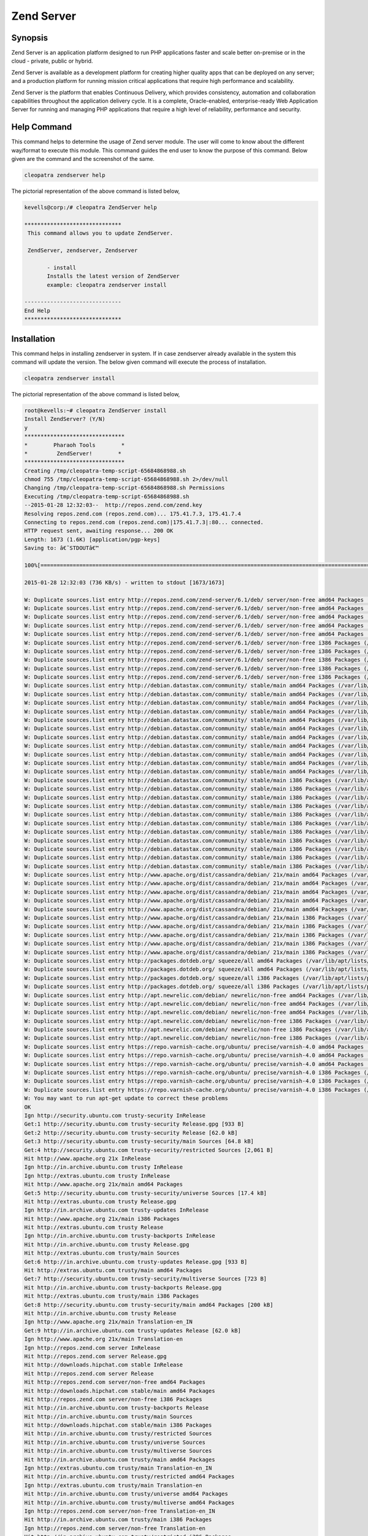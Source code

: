 ============
Zend Server 
============

Synopsis
-------------

Zend Server is an application platform designed to run PHP applications faster and scale better on-premise or in the cloud - private, public or hybrid. 

Zend Server is available as a development platform for creating higher quality apps that can be deployed on any server; and a production platform for running mission critical applications that require high performance and scalability.

Zend Server is the platform that enables Continuous Delivery, which provides consistency, automation and collaboration capabilities throughout the application delivery cycle. It is a complete, Oracle-enabled, enterprise-ready Web Application Server for running and managing PHP applications that require a high level of reliability, performance and security.


Help Command
----------------------

This command helps to determine the usage of Zend server module. The user will come to know about the different way/format to execute this module. This command guides the end user to know the purpose of this command. Below given are the command and the screenshot of the same. 

.. code-block:: bash
       
         	cleopatra zendserver help

The pictorial representation of the above command is listed below,

.. code-block:: bash

 kevells@corp:/# cleopatra ZendServer help

 ******************************
  This command allows you to update ZendServer.

  ZendServer, zendserver, Zendserver
	
	- install
	Installs the latest version of ZendServer
	example: cleopatra zendserver install

 ------------------------------
 End Help
 ******************************


Installation
----------------

This command helps in installing zendserver in system. If in case zendserver already available in the system this command will update the version. The below given command will execute the process of installation.

.. code-block:: bash
        
	        cleopatra zendserver install

The pictorial representation of the above command is listed below,


.. code-block:: bash

 root@kevells:~# cleopatra ZendServer install
 Install ZendServer? (Y/N) 
 y
 *******************************
 *        Pharaoh Tools        *
 *         ZendServer!        *
 *******************************
 Creating /tmp/cleopatra-temp-script-65684868988.sh
 chmod 755 /tmp/cleopatra-temp-script-65684868988.sh 2>/dev/null
 Changing /tmp/cleopatra-temp-script-65684868988.sh Permissions
 Executing /tmp/cleopatra-temp-script-65684868988.sh
 --2015-01-28 12:32:03--  http://repos.zend.com/zend.key
 Resolving repos.zend.com (repos.zend.com)... 175.41.7.3, 175.41.7.4
 Connecting to repos.zend.com (repos.zend.com)|175.41.7.3|:80... connected.
 HTTP request sent, awaiting response... 200 OK
 Length: 1673 (1.6K) [application/pgp-keys]
 Saving to: â€˜STDOUTâ€™

 100%[=======================================================================================================>] 1,673       --.-K/s   in 0.002s  

 2015-01-28 12:32:03 (736 KB/s) - written to stdout [1673/1673]
 
 W: Duplicate sources.list entry http://repos.zend.com/zend-server/6.1/deb/ server/non-free amd64 Packages (/var/lib/apt/lists/repos.zend.com_zend-server_6.1_deb_dists_server_non-free_binary-amd64_Packages)
 W: Duplicate sources.list entry http://repos.zend.com/zend-server/6.1/deb/ server/non-free amd64 Packages (/var/lib/apt/lists/repos.zend.com_zend-server_6.1_deb_dists_server_non-free_binary-amd64_Packages)
 W: Duplicate sources.list entry http://repos.zend.com/zend-server/6.1/deb/ server/non-free amd64 Packages (/var/lib/apt/lists/repos.zend.com_zend-server_6.1_deb_dists_server_non-free_binary-amd64_Packages)
 W: Duplicate sources.list entry http://repos.zend.com/zend-server/6.1/deb/ server/non-free amd64 Packages (/var/lib/apt/lists/repos.zend.com_zend-server_6.1_deb_dists_server_non-free_binary-amd64_Packages)
 W: Duplicate sources.list entry http://repos.zend.com/zend-server/6.1/deb/ server/non-free amd64 Packages (/var/lib/apt/lists/repos.zend.com_zend-server_6.1_deb_dists_server_non-free_binary-amd64_Packages)
 W: Duplicate sources.list entry http://repos.zend.com/zend-server/6.1/deb/ server/non-free i386 Packages (/var/lib/apt/lists/repos.zend.com_zend-server_6.1_deb_dists_server_non-free_binary-i386_Packages)
 W: Duplicate sources.list entry http://repos.zend.com/zend-server/6.1/deb/ server/non-free i386 Packages (/var/lib/apt/lists/repos.zend.com_zend-server_6.1_deb_dists_server_non-free_binary-i386_Packages)
 W: Duplicate sources.list entry http://repos.zend.com/zend-server/6.1/deb/ server/non-free i386 Packages (/var/lib/apt/lists/repos.zend.com_zend-server_6.1_deb_dists_server_non-free_binary-i386_Packages)
 W: Duplicate sources.list entry http://repos.zend.com/zend-server/6.1/deb/ server/non-free i386 Packages (/var/lib/apt/lists/repos.zend.com_zend-server_6.1_deb_dists_server_non-free_binary-i386_Packages)
 W: Duplicate sources.list entry http://repos.zend.com/zend-server/6.1/deb/ server/non-free i386 Packages (/var/lib/apt/lists/repos.zend.com_zend-server_6.1_deb_dists_server_non-free_binary-i386_Packages)
 W: Duplicate sources.list entry http://debian.datastax.com/community/ stable/main amd64 Packages (/var/lib/apt/lists/debian.datastax.com_community_dists_stable_main_binary-amd64_Packages)
 W: Duplicate sources.list entry http://debian.datastax.com/community/ stable/main amd64 Packages (/var/lib/apt/lists/debian.datastax.com_community_dists_stable_main_binary-amd64_Packages)
 W: Duplicate sources.list entry http://debian.datastax.com/community/ stable/main amd64 Packages (/var/lib/apt/lists/debian.datastax.com_community_dists_stable_main_binary-amd64_Packages)
 W: Duplicate sources.list entry http://debian.datastax.com/community/ stable/main amd64 Packages (/var/lib/apt/lists/debian.datastax.com_community_dists_stable_main_binary-amd64_Packages)
 W: Duplicate sources.list entry http://debian.datastax.com/community/ stable/main amd64 Packages (/var/lib/apt/lists/debian.datastax.com_community_dists_stable_main_binary-amd64_Packages)
 W: Duplicate sources.list entry http://debian.datastax.com/community/ stable/main amd64 Packages (/var/lib/apt/lists/debian.datastax.com_community_dists_stable_main_binary-amd64_Packages)
 W: Duplicate sources.list entry http://debian.datastax.com/community/ stable/main amd64 Packages (/var/lib/apt/lists/debian.datastax.com_community_dists_stable_main_binary-amd64_Packages)
 W: Duplicate sources.list entry http://debian.datastax.com/community/ stable/main amd64 Packages (/var/lib/apt/lists/debian.datastax.com_community_dists_stable_main_binary-amd64_Packages)
 W: Duplicate sources.list entry http://debian.datastax.com/community/ stable/main amd64 Packages (/var/lib/apt/lists/debian.datastax.com_community_dists_stable_main_binary-amd64_Packages)
 W: Duplicate sources.list entry http://debian.datastax.com/community/ stable/main amd64 Packages (/var/lib/apt/lists/debian.datastax.com_community_dists_stable_main_binary-amd64_Packages)
 W: Duplicate sources.list entry http://debian.datastax.com/community/ stable/main amd64 Packages (/var/lib/apt/lists/debian.datastax.com_community_dists_stable_main_binary-amd64_Packages)
 W: Duplicate sources.list entry http://debian.datastax.com/community/ stable/main i386 Packages (/var/lib/apt/lists/debian.datastax.com_community_dists_stable_main_binary-i386_Packages)
 W: Duplicate sources.list entry http://debian.datastax.com/community/ stable/main i386 Packages (/var/lib/apt/lists/debian.datastax.com_community_dists_stable_main_binary-i386_Packages)
 W: Duplicate sources.list entry http://debian.datastax.com/community/ stable/main i386 Packages (/var/lib/apt/lists/debian.datastax.com_community_dists_stable_main_binary-i386_Packages)
 W: Duplicate sources.list entry http://debian.datastax.com/community/ stable/main i386 Packages (/var/lib/apt/lists/debian.datastax.com_community_dists_stable_main_binary-i386_Packages)
 W: Duplicate sources.list entry http://debian.datastax.com/community/ stable/main i386 Packages (/var/lib/apt/lists/debian.datastax.com_community_dists_stable_main_binary-i386_Packages)
 W: Duplicate sources.list entry http://debian.datastax.com/community/ stable/main i386 Packages (/var/lib/apt/lists/debian.datastax.com_community_dists_stable_main_binary-i386_Packages)
 W: Duplicate sources.list entry http://debian.datastax.com/community/ stable/main i386 Packages (/var/lib/apt/lists/debian.datastax.com_community_dists_stable_main_binary-i386_Packages)
 W: Duplicate sources.list entry http://debian.datastax.com/community/ stable/main i386 Packages (/var/lib/apt/lists/debian.datastax.com_community_dists_stable_main_binary-i386_Packages)
 W: Duplicate sources.list entry http://debian.datastax.com/community/ stable/main i386 Packages (/var/lib/apt/lists/debian.datastax.com_community_dists_stable_main_binary-i386_Packages)
 W: Duplicate sources.list entry http://debian.datastax.com/community/ stable/main i386 Packages (/var/lib/apt/lists/debian.datastax.com_community_dists_stable_main_binary-i386_Packages)
 W: Duplicate sources.list entry http://debian.datastax.com/community/ stable/main i386 Packages (/var/lib/apt/lists/debian.datastax.com_community_dists_stable_main_binary-i386_Packages)
 W: Duplicate sources.list entry http://www.apache.org/dist/cassandra/debian/ 21x/main amd64 Packages (/var/lib/apt/lists/www.apache.org_dist_cassandra_debian_dists_21x_main_binary-amd64_Packages)
 W: Duplicate sources.list entry http://www.apache.org/dist/cassandra/debian/ 21x/main amd64 Packages (/var/lib/apt/lists/www.apache.org_dist_cassandra_debian_dists_21x_main_binary-amd64_Packages)
 W: Duplicate sources.list entry http://www.apache.org/dist/cassandra/debian/ 21x/main amd64 Packages (/var/lib/apt/lists/www.apache.org_dist_cassandra_debian_dists_21x_main_binary-amd64_Packages)
 W: Duplicate sources.list entry http://www.apache.org/dist/cassandra/debian/ 21x/main amd64 Packages (/var/lib/apt/lists/www.apache.org_dist_cassandra_debian_dists_21x_main_binary-amd64_Packages)
 W: Duplicate sources.list entry http://www.apache.org/dist/cassandra/debian/ 21x/main amd64 Packages (/var/lib/apt/lists/www.apache.org_dist_cassandra_debian_dists_21x_main_binary-amd64_Packages)
 W: Duplicate sources.list entry http://www.apache.org/dist/cassandra/debian/ 21x/main i386 Packages (/var/lib/apt/lists/www.apache.org_dist_cassandra_debian_dists_21x_main_binary-i386_Packages)
 W: Duplicate sources.list entry http://www.apache.org/dist/cassandra/debian/ 21x/main i386 Packages (/var/lib/apt/lists/www.apache.org_dist_cassandra_debian_dists_21x_main_binary-i386_Packages)
 W: Duplicate sources.list entry http://www.apache.org/dist/cassandra/debian/ 21x/main i386 Packages (/var/lib/apt/lists/www.apache.org_dist_cassandra_debian_dists_21x_main_binary-i386_Packages)
 W: Duplicate sources.list entry http://www.apache.org/dist/cassandra/debian/ 21x/main i386 Packages (/var/lib/apt/lists/www.apache.org_dist_cassandra_debian_dists_21x_main_binary-i386_Packages)
 W: Duplicate sources.list entry http://www.apache.org/dist/cassandra/debian/ 21x/main i386 Packages (/var/lib/apt/lists/www.apache.org_dist_cassandra_debian_dists_21x_main_binary-i386_Packages)
 W: Duplicate sources.list entry http://packages.dotdeb.org/ squeeze/all amd64 Packages (/var/lib/apt/lists/packages.dotdeb.org_dists_squeeze_all_binary-amd64_Packages)
 W: Duplicate sources.list entry http://packages.dotdeb.org/ squeeze/all amd64 Packages (/var/lib/apt/lists/packages.dotdeb.org_dists_squeeze_all_binary-amd64_Packages)
 W: Duplicate sources.list entry http://packages.dotdeb.org/ squeeze/all i386 Packages (/var/lib/apt/lists/packages.dotdeb.org_dists_squeeze_all_binary-i386_Packages)
 W: Duplicate sources.list entry http://packages.dotdeb.org/ squeeze/all i386 Packages (/var/lib/apt/lists/packages.dotdeb.org_dists_squeeze_all_binary-i386_Packages)
 W: Duplicate sources.list entry http://apt.newrelic.com/debian/ newrelic/non-free amd64 Packages (/var/lib/apt/lists/apt.newrelic.com_debian_dists_newrelic_non-free_binary-amd64_Packages)
 W: Duplicate sources.list entry http://apt.newrelic.com/debian/ newrelic/non-free amd64 Packages (/var/lib/apt/lists/apt.newrelic.com_debian_dists_newrelic_non-free_binary-amd64_Packages)
 W: Duplicate sources.list entry http://apt.newrelic.com/debian/ newrelic/non-free amd64 Packages (/var/lib/apt/lists/apt.newrelic.com_debian_dists_newrelic_non-free_binary-amd64_Packages)
 W: Duplicate sources.list entry http://apt.newrelic.com/debian/ newrelic/non-free i386 Packages (/var/lib/apt/lists/apt.newrelic.com_debian_dists_newrelic_non-free_binary-i386_Packages)
 W: Duplicate sources.list entry http://apt.newrelic.com/debian/ newrelic/non-free i386 Packages (/var/lib/apt/lists/apt.newrelic.com_debian_dists_newrelic_non-free_binary-i386_Packages)
 W: Duplicate sources.list entry http://apt.newrelic.com/debian/ newrelic/non-free i386 Packages (/var/lib/apt/lists/apt.newrelic.com_debian_dists_newrelic_non-free_binary-i386_Packages)
 W: Duplicate sources.list entry https://repo.varnish-cache.org/ubuntu/ precise/varnish-4.0 amd64 Packages (/var/lib/apt/lists/repo.varnish-cache.org_ubuntu_dists_precise_varnish-4.0_binary-amd64_Packages)
 W: Duplicate sources.list entry https://repo.varnish-cache.org/ubuntu/ precise/varnish-4.0 amd64 Packages (/var/lib/apt/lists/repo.varnish-cache.org_ubuntu_dists_precise_varnish-4.0_binary-amd64_Packages)
 W: Duplicate sources.list entry https://repo.varnish-cache.org/ubuntu/ precise/varnish-4.0 amd64 Packages (/var/lib/apt/lists/repo.varnish-cache.org_ubuntu_dists_precise_varnish-4.0_binary-amd64_Packages)
 W: Duplicate sources.list entry https://repo.varnish-cache.org/ubuntu/ precise/varnish-4.0 i386 Packages (/var/lib/apt/lists/repo.varnish-cache.org_ubuntu_dists_precise_varnish-4.0_binary-i386_Packages)
 W: Duplicate sources.list entry https://repo.varnish-cache.org/ubuntu/ precise/varnish-4.0 i386 Packages (/var/lib/apt/lists/repo.varnish-cache.org_ubuntu_dists_precise_varnish-4.0_binary-i386_Packages)
 W: Duplicate sources.list entry https://repo.varnish-cache.org/ubuntu/ precise/varnish-4.0 i386 Packages (/var/lib/apt/lists/repo.varnish-cache.org_ubuntu_dists_precise_varnish-4.0_binary-i386_Packages)
 W: You may want to run apt-get update to correct these problems
 OK
 Ign http://security.ubuntu.com trusty-security InRelease
 Get:1 http://security.ubuntu.com trusty-security Release.gpg [933 B]
 Get:2 http://security.ubuntu.com trusty-security Release [62.0 kB]
 Get:3 http://security.ubuntu.com trusty-security/main Sources [64.8 kB]
 Get:4 http://security.ubuntu.com trusty-security/restricted Sources [2,061 B]
 Hit http://www.apache.org 21x InRelease
 Ign http://in.archive.ubuntu.com trusty InRelease
 Ign http://extras.ubuntu.com trusty InRelease
 Hit http://www.apache.org 21x/main amd64 Packages
 Get:5 http://security.ubuntu.com trusty-security/universe Sources [17.4 kB]
 Hit http://extras.ubuntu.com trusty Release.gpg
 Ign http://in.archive.ubuntu.com trusty-updates InRelease
 Hit http://www.apache.org 21x/main i386 Packages
 Hit http://extras.ubuntu.com trusty Release
 Ign http://in.archive.ubuntu.com trusty-backports InRelease
 Hit http://in.archive.ubuntu.com trusty Release.gpg
 Hit http://extras.ubuntu.com trusty/main Sources
 Get:6 http://in.archive.ubuntu.com trusty-updates Release.gpg [933 B]
 Hit http://extras.ubuntu.com trusty/main amd64 Packages
 Get:7 http://security.ubuntu.com trusty-security/multiverse Sources [723 B]
 Hit http://in.archive.ubuntu.com trusty-backports Release.gpg
 Hit http://extras.ubuntu.com trusty/main i386 Packages
 Get:8 http://security.ubuntu.com trusty-security/main amd64 Packages [200 kB]
 Hit http://in.archive.ubuntu.com trusty Release
 Ign http://www.apache.org 21x/main Translation-en_IN
 Get:9 http://in.archive.ubuntu.com trusty-updates Release [62.0 kB]
 Ign http://www.apache.org 21x/main Translation-en
 Ign http://repos.zend.com server InRelease
 Hit http://repos.zend.com server Release.gpg
 Hit http://downloads.hipchat.com stable InRelease
 Hit http://repos.zend.com server Release
 Hit http://repos.zend.com server/non-free amd64 Packages
 Hit http://downloads.hipchat.com stable/main amd64 Packages
 Hit http://repos.zend.com server/non-free i386 Packages
 Hit http://in.archive.ubuntu.com trusty-backports Release
 Hit http://in.archive.ubuntu.com trusty/main Sources
 Hit http://downloads.hipchat.com stable/main i386 Packages
 Hit http://in.archive.ubuntu.com trusty/restricted Sources
 Hit http://in.archive.ubuntu.com trusty/universe Sources
 Hit http://in.archive.ubuntu.com trusty/multiverse Sources
 Hit http://in.archive.ubuntu.com trusty/main amd64 Packages
 Ign http://extras.ubuntu.com trusty/main Translation-en_IN
 Hit http://in.archive.ubuntu.com trusty/restricted amd64 Packages
 Ign http://extras.ubuntu.com trusty/main Translation-en
 Hit http://in.archive.ubuntu.com trusty/universe amd64 Packages
 Hit http://in.archive.ubuntu.com trusty/multiverse amd64 Packages
 Ign http://repos.zend.com server/non-free Translation-en_IN
 Hit http://in.archive.ubuntu.com trusty/main i386 Packages
 Ign http://repos.zend.com server/non-free Translation-en
 Hit http://in.archive.ubuntu.com trusty/restricted i386 Packages
 Hit http://dl.hhvm.com trusty InRelease
 Ign http://packages.dotdeb.org squeeze InRelease
 Ign http://debian.datastax.com stable InRelease
 Hit http://dl.hhvm.com trusty/main amd64 Packages
 Get:10 http://debian.datastax.com stable Release.gpg [280 B]
 Hit http://packages.dotdeb.org squeeze Release.gpg
 Hit http://in.archive.ubuntu.com trusty/universe i386 Packages
 Ign http://downloads.hipchat.com stable/main Translation-en_IN
 Hit http://dl.hhvm.com trusty/main i386 Packages
 Ign http://downloads.hipchat.com stable/main Translation-en
 Hit http://in.archive.ubuntu.com trusty/multiverse i386 Packages
 Hit http://in.archive.ubuntu.com trusty/main Translation-en
 Hit http://packages.dotdeb.org squeeze Release
 Hit http://in.archive.ubuntu.com trusty/multiverse Translation-en
 Hit http://packages.dotdeb.org squeeze/all amd64 Packages
 Get:11 http://debian.datastax.com stable Release [2,870 B]
 Hit http://packages.dotdeb.org squeeze/all i386 Packages
 Hit http://in.archive.ubuntu.com trusty/restricted Translation-en
 Get:12 http://debian.datastax.com stable/main amd64 Packages [16.2 kB]
 Ign http://dl.hhvm.com trusty/main Translation-en_IN
 Hit http://in.archive.ubuntu.com trusty/universe Translation-en
 Ign http://dl.hhvm.com trusty/main Translation-en
 Get:13 http://in.archive.ubuntu.com trusty-updates/main Sources [158 kB]
 Ign http://apt.newrelic.com newrelic InRelease
 Hit http://apt.newrelic.com newrelic Release.gpg
 Hit http://apt.newrelic.com newrelic Release
 Get:14 http://debian.datastax.com stable/main i386 Packages [16.2 kB]
 Hit http://apt.newrelic.com newrelic/non-free amd64 Packages
 Hit http://apt.newrelic.com newrelic/non-free i386 Packages
 Ign http://packages.dotdeb.org squeeze/all Translation-en_IN
 Ign http://packages.dotdeb.org squeeze/all Translation-en
 Get:15 http://security.ubuntu.com trusty-security/restricted amd64 Packages [8,875 B]
 Ign http://apt.newrelic.com newrelic/non-free Translation-en_IN
 Ign http://apt.newrelic.com newrelic/non-free Translation-en
 Ign http://debian.datastax.com stable/main Translation-en_IN
 Ign http://debian.datastax.com stable/main Translation-en
 Get:16 https://repo.varnish-cache.org precise InRelease
 Get:17 http://security.ubuntu.com trusty-security/universe amd64 Packages [85.3 kB]
 Get:18 https://repo.varnish-cache.org precise/varnish-4.0 amd64 Packages
 Get:19 https://repo.varnish-cache.org precise/varnish-4.0 i386 Packages
 Get:20 https://repo.varnish-cache.org precise/varnish-4.0 Translation-en_IN
 Get:21 http://in.archive.ubuntu.com trusty-updates/restricted Sources [2,061 B]
 Get:22 http://in.archive.ubuntu.com trusty-updates/universe Sources [97.6 kB]
 Ign https://repo.varnish-cache.org precise/varnish-4.0 Translation-en_IN
 Ign https://repo.varnish-cache.org precise/varnish-4.0 Translation-en
 Get:23 http://in.archive.ubuntu.com trusty-updates/multiverse Sources [3,553 B]
 Get:24 http://in.archive.ubuntu.com trusty-updates/main amd64 Packages [406 kB]
 Get:25 http://security.ubuntu.com trusty-security/multiverse amd64 Packages [1,161 B]
 Get:26 http://security.ubuntu.com trusty-security/main i386 Packages [190 kB]
 Get:27 http://security.ubuntu.com trusty-security/restricted i386 Packages [8,846 B]
 Get:28 http://security.ubuntu.com trusty-security/universe i386 Packages [85.3 kB]
 Get:29 http://security.ubuntu.com trusty-security/multiverse i386 Packages [1,412 B]
 Hit http://security.ubuntu.com trusty-security/main Translation-en
 Hit http://security.ubuntu.com trusty-security/multiverse Translation-en
 Hit http://security.ubuntu.com trusty-security/restricted Translation-en
 Hit http://security.ubuntu.com trusty-security/universe Translation-en
 Get:30 http://in.archive.ubuntu.com trusty-updates/restricted amd64 Packages [8,875 B]
 Get:31 http://in.archive.ubuntu.com trusty-updates/universe amd64 Packages [241 kB]
 Get:32 http://in.archive.ubuntu.com trusty-updates/multiverse amd64 Packages [9,382 B]
 Get:33 http://in.archive.ubuntu.com trusty-updates/main i386 Packages [397 kB]
 Get:34 http://in.archive.ubuntu.com trusty-updates/restricted i386 Packages [8,846 B]
 Get:35 http://in.archive.ubuntu.com trusty-updates/universe i386 Packages [241 kB]
 Get:36 http://in.archive.ubuntu.com trusty-updates/multiverse i386 Packages [9,558 B]
 Hit http://in.archive.ubuntu.com trusty-updates/main Translation-en
 Hit http://in.archive.ubuntu.com trusty-updates/multiverse Translation-en
 Hit http://in.archive.ubuntu.com trusty-updates/restricted Translation-en
 Hit http://in.archive.ubuntu.com trusty-updates/universe Translation-en
 Hit http://in.archive.ubuntu.com trusty-backports/main Sources
 Hit http://in.archive.ubuntu.com trusty-backports/restricted Sources
 Hit http://in.archive.ubuntu.com trusty-backports/universe Sources
 Hit http://in.archive.ubuntu.com trusty-backports/multiverse Sources
 Hit http://in.archive.ubuntu.com trusty-backports/main amd64 Packages
 Hit http://in.archive.ubuntu.com trusty-backports/restricted amd64 Packages
 Hit http://in.archive.ubuntu.com trusty-backports/universe amd64 Packages
 Hit http://in.archive.ubuntu.com trusty-backports/multiverse amd64 Packages
 Hit http://in.archive.ubuntu.com trusty-backports/main i386 Packages
 Hit http://in.archive.ubuntu.com trusty-backports/restricted i386 Packages
 Hit http://in.archive.ubuntu.com trusty-backports/universe i386 Packages
 Hit http://in.archive.ubuntu.com trusty-backports/multiverse i386 Packages
 Hit http://in.archive.ubuntu.com trusty-backports/main Translation-en
 Hit http://in.archive.ubuntu.com trusty-backports/multiverse Translation-en
 Hit http://in.archive.ubuntu.com trusty-backports/restricted Translation-en
 Hit http://in.archive.ubuntu.com trusty-backports/universe Translation-en
 Ign http://in.archive.ubuntu.com trusty/main Translation-en_IN
 Ign http://in.archive.ubuntu.com trusty/multiverse Translation-en_IN
 Ign http://in.archive.ubuntu.com trusty/restricted Translation-en_IN
 Ign http://in.archive.ubuntu.com trusty/universe Translation-en_IN
 Fetched 2,431 kB in 3min 8s (12.9 kB/s)
 Reading package lists...
 Temp File /tmp/cleopatra-temp-script-65684868988.sh Removed
 [Pharaoh Logging] Package libmemcached6 from the Packager Apt is already installed, so not installing
 [Pharaoh Logging] Package php-5.3-memcached-zend-server from the Packager Apt is already installed, so not installing
 [Pharaoh Logging] Package php-5.3-extra-extensions-zend-server from the Packager Apt is already installed, so not installing
 php5_invoke prerm: Disable module xsl for cli SAPI
 php5_invoke prerm: Disable module xsl for cgi SAPI
 Zend Server Daemon: running service's main ...
 
 [28.01.2015 12:35:51 p11778/t140290098251648 WARNING] ZSemaphoreImpl::constructor: failed to get semaphore id: File exists 
 Reading package lists...
 Building dependency tree...
 Reading state information...
 The following packages were automatically installed and are no longer required:
  ca-certificates-java default-jre-headless imagemagick-common java-common
  java-wrappers libboost-filesystem1.54.0 libboost-program-options1.54.0
  libboost-regex1.54.0 libc-client2007e libfftw3-double3 libgflags2
  libgoogle-glog0 libjargs-java liblqr-1-0 libmagickcore5 libmagickwand5
  libonig2 libtbb2 libunwind8 mlock openjdk-7-jre-headless php5-cli
  php5-readline python-thrift tzdata-java
 Use 'apt-get autoremove' to remove them.
 The following extra packages will be installed:
  php-5.3-common-extensions-zend-server php-5.3-xsl-zend-server
 Suggested packages:
  php-5.3-java-bridge-zend-server
 The following packages will be REMOVED:
  php5-xsl
 The following NEW packages will be installed:
  php-5.3-common-extensions-zend-server php-5.3-xsl-zend-server
  zend-server-php-5.3-common
 0 upgraded, 3 newly installed, 1 to remove and 301 not upgraded.
 Need to get 0 B/69.6 MB of archives.
 After this operation, 134 MB of additional disk space will be used.
 (Reading database ... 178719 files and directories currently installed.)
 Removing php5-xsl (5.5.9+dfsg-1ubuntu4.5) ...
 Selecting previously unselected package php-5.3-xsl-zend-server.
 (Reading database ... 178713 files and directories currently installed.)
 Preparing to unpack .../php-5.3-xsl-zend-server_5.3.26+b2_amd64.deb ...
 Unpacking php-5.3-xsl-zend-server (5.3.26+b2) ...
 Selecting previously unselected package php-5.3-common-extensions-zend-server.
 Preparing to unpack .../php-5.3-common-extensions-zend-server_6.0.0+b90_all.deb ...
 Unpacking php-5.3-common-extensions-zend-server (6.0.0+b90) ...
 Selecting previously unselected package zend-server-php-5.3-common.
 Preparing to unpack .../zend-server-php-5.3-common_6.1.0+b1177_amd64.deb ...
 Unpacking zend-server-php-5.3-common (6.1.0+b1177) ...
 Processing triggers for ureadahead (0.100.0-16) ...
 Setting up php-5.3-xsl-zend-server (5.3.26+b2) ...
 Setting up php-5.3-common-extensions-zend-server (6.0.0+b90) ...
 Setting up zend-server-php-5.3-common (6.1.0+b1177) ...
 X-Powered-By: PHP/5.3.26 ZendServer/6.1.0
 Content-type: text/html
 
 X-Powered-By: PHP/5.3.26 ZendServer/6.1.0
 Content-type: text/html
 
 X-Powered-By: PHP/5.3.26 ZendServer/6.1.0
 Content-type: text/html
 
 Stopping Zend Server 6.1.0 ..
 
 zsd is not running
 jqd is not running
 zdd is not running
 scd is not running
 lighttpd is not running
 monitor is not running
 
 Zend Server stopped.
 Creating/Upgrading Zend databases. This may take several minutes...
 X-Powered-By: PHP/5.3.26 ZendServer/6.1.0
 Content-type: text/html

 [Pharaoh Logging] Adding Package zend-server-php-5.3-common from the Packager Apt executed correctly
 [Pharaoh Logging] Package libapache2-mod-php-5.3-zend-server from the Packager Apt is already installed, so not installing
 dpkg: error processing package zend-server-php-5.3 (--configure):
  subprocess installed post-installation script returned error exit status 2
 Errors were encountered while processing:
 zend-server-php-5.3
 E: Sub-process /usr/bin/dpkg returned an error code (1)
 Reading package lists...
 Building dependency tree...
 Reading state information...
 The following packages were automatically installed and are no longer required:
   ca-certificates-java default-jre-headless imagemagick-common java-common
  java-wrappers libboost-filesystem1.54.0 libboost-program-options1.54.0
  libboost-regex1.54.0 libc-client2007e libfftw3-double3 libgflags2
  libgoogle-glog0 libjargs-java liblqr-1-0 libmagickcore5 libmagickwand5
  libonig2 libtbb2 libunwind8 mlock openjdk-7-jre-headless php5-cli
  php5-readline python-thrift tzdata-java
 Use 'apt-get autoremove' to remove them.
 The following NEW packages will be installed:
  zend-server-php-5.3
 0 upgraded, 1 newly installed, 0 to remove and 301 not upgraded.
 Need to get 0 B/2,546 B of archives.
 After this operation, 53.2 kB of additional disk space will be used.
 Selecting previously unselected package zend-server-php-5.3.
 (Reading database ... 180936 files and directories currently installed.)
 Preparing to unpack .../zend-server-php-5.3_6.1.0+b1177_amd64.deb ...
 Unpacking zend-server-php-5.3 (6.1.0+b1177) ...
 Setting up zend-server-php-5.3 (6.1.0+b1177) ...
 Enabling module php5.
 To activate the new configuration, you need to run:
   service apache2 restart
 Module rewrite already enabled
 Enabling site zendserver_gui.
 To activate the new configuration, you need to run:
  service apache2 reload
 X-Powered-By: PHP/5.3.26 ZendServer/6.1.0
 Content-type: text/html
 
 ERROR: "/usr/sbin/apache2ctl" -S 2>&1 returned with error
 [Pharaoh Logging] Adding Package zend-server-php-5.3 from the Packager Apt executed correctly
 ... All done!
 *******************************
 Thanks for installing , visit www.pharaohtools.com for more
 ******************************
 

 Single App Installer:
 --------------------------------------------
 ZendServer: Success
 ------------------------------
 Installer Finished
 ******************************



Options
-----------                               

.. cssclass:: table-bordered

 +--------------------------------+---------------------------------------------+----------------+--------------------------------+
 | Parameters			  | Alternative parameters			| Options	 | Comments			  |
 +================================+=============================================+================+================================+
 |cleopatra zendserver Install	  | There are three alternative parameters      | Y		 | System starts installation	  |
 |				  | which can be used in command line.		|		 | process			  |
 |				  | zendserver , Zendserver, ZendServer         |		 |				  |
 |				  | Eg: cleopatra zendserver install 		|		 |				  |
 |				  | cleopatra Zendserver install		|		 |				  |
 +--------------------------------+---------------------------------------------+----------------+--------------------------------+
 |cleopatra zendserver Install	  | There are three alternative parameters      | N		 | System stops installation	  |
 |				  | which can be used in command line.		|		 | process			  |
 |				  | zendserver , Zendserver, ZendServer         |		 |				  |
 |				  | Eg: cleopatra zendserver install 		|		 |				  |
 |				  | cleopatra Zendserver install.|		|		 |				  |
 +--------------------------------+---------------------------------------------+----------------+--------------------------------+


Benefits
--------------

* Ultimate debugging of code, queries, and framework specifics
* Complete monitoring and root cause analysis
* Improved code and application performance
* Easy to install, maintain, and pre-installed in the cloud
* Manual or automated deployment processes
* True dynamic scalability and higher availability
* The only certified and fully supported PHP stack
